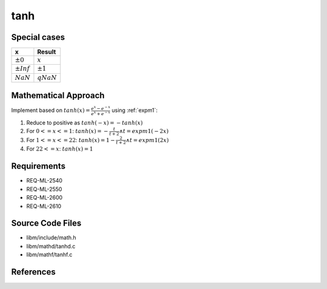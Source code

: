 tanh
~~~~

.. c:autodoc:: mathd/tanhd.c

Special cases
^^^^^^^^^^^^^

+--------------------------+--------------------------+
| x                        | Result                   |
+==========================+==========================+
| :math:`±0`               | :math:`x`                |
+--------------------------+--------------------------+
| :math:`±Inf`             | :math:`±1`               |
+--------------------------+--------------------------+
| :math:`NaN`              | :math:`qNaN`             |
+--------------------------+--------------------------+

Mathematical Approach
^^^^^^^^^^^^^^^^^^^^^

Implement based on :math:`tanh(x) = \frac{e^x-e^{-x}}{e^x+e^{-x}}` using :ref:`expm1`:

#. Reduce to positive as :math:`tanh(-x) = -tanh(x)`
#. For :math:`0 <= x <=  1`: :math:`tanh(x) = -\frac{t}{t + 2} \wedge t = expm1(-2x)`
#. For :math:`1 <= x <=  22`: :math:`tanh(x) = 1 - \frac{2}{t + 2} \wedge t = expm1(2x)`
#. For :math:`22 <= x`: :math:`tanh(x) = 1`

Requirements
^^^^^^^^^^^^

* REQ-ML-2540
* REQ-ML-2550
* REQ-ML-2600
* REQ-ML-2610

Source Code Files
^^^^^^^^^^^^^^^^^

* libm/include/math.h
* libm/mathd/tanhd.c
* libm/mathf/tanhf.c

References
^^^^^^^^^^
